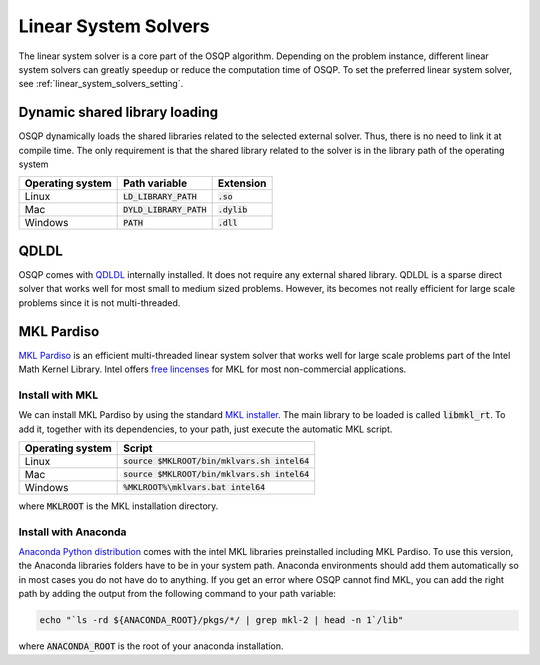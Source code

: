 .. _linear_system_solvers_installation :

Linear System Solvers
======================

The linear system solver is a core part of the OSQP algorithm.
Depending on the problem instance, different linear system solvers can greatly speedup or reduce the computation time of OSQP.
To set the preferred linear system solver, see :ref:`linear_system_solvers_setting`.

Dynamic shared library loading
------------------------------
OSQP dynamically loads the shared libraries related to the selected external solver. Thus, there is no need to link it at compile time.
The only requirement is that the shared library related to the solver is in the library path of the operating system

+------------------+---------------------------+----------------+
| Operating system | Path variable             | Extension      |
+==================+===========================+================+
| Linux            | :code:`LD_LIBRARY_PATH`   | :code:`.so`    |
+------------------+---------------------------+----------------+
| Mac              | :code:`DYLD_LIBRARY_PATH` | :code:`.dylib` |
+------------------+---------------------------+----------------+
| Windows          | :code:`PATH`              | :code:`.dll`   |
+------------------+---------------------------+----------------+





QDLDL
---------------
OSQP comes with `QDLDL <https://github.com/oxfordcontrol/qdldl>`_ internally installed.
It does not require any external shared library.
QDLDL is a sparse direct solver that works well for most small to medium sized problems.
However, its becomes not really efficient for large scale problems since it is not multi-threaded.


MKL Pardiso
-----------
`MKL Pardiso <https://software.intel.com/en-us/mkl-developer-reference-fortran-intel-mkl-pardiso-parallel-direct-sparse-solver-interface>`_ is an efficient multi-threaded linear system solver that works well for large scale problems part of the Intel Math Kernel Library.
Intel offers `free lincenses <https://software.intel.com/en-us/articles/free-mkl>`_ for MKL for most non-commercial applications.

Install with MKL
^^^^^^^^^^^^^^^^
We can install MKL Pardiso by using the standard `MKL installer <https://software.intel.com/en-us/mkl>`_.
The main library to be loaded is called :code:`libmkl_rt`.
To add it, together with its dependencies, to your path, just execute the automatic MKL script.

+------------------+------------------------------------------------+
| Operating system | Script                                         |
+==================+================================================+
| Linux            | :code:`source $MKLROOT/bin/mklvars.sh intel64` |
+------------------+------------------------------------------------+
| Mac              | :code:`source $MKLROOT/bin/mklvars.sh intel64` |
+------------------+------------------------------------------------+
| Windows          | :code:`%MKLROOT%\mklvars.bat intel64`          |
+------------------+------------------------------------------------+

where :code:`MKLROOT` is the MKL installation directory.

Install with Anaconda
^^^^^^^^^^^^^^^^^^^^^
`Anaconda Python distribution <https://www.anaconda.com/download/>`_ comes with the intel MKL libraries preinstalled including MKL Pardiso.
To use this version, the Anaconda libraries folders have to be in your system path.
Anaconda environments should add them automatically so in most cases you do not have do to anything. If you get an error where OSQP cannot find MKL, you can add the right path by adding the output from the following command to your path variable:

.. code::

   echo "`ls -rd ${ANACONDA_ROOT}/pkgs/*/ | grep mkl-2 | head -n 1`/lib"


where :code:`ANACONDA_ROOT` is the root of your anaconda installation.

